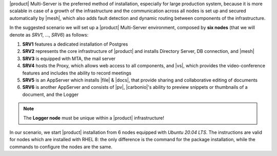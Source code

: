 .. SPDX-FileCopyrightText: 2022 Zextras <https://www.zextras.com/>
..
.. SPDX-License-Identifier: CC-BY-NC-SA-4.0

|product| Multi-Server is the preferred method of installation,
especially for large production system, because it is more scalable in
case of a growth of the infrastructure and the communication across
all nodes is set up and secured automatically by |mesh|, which also
adds fault detection and dynamic routing between components of the
infrastructure.

In the suggested scenario we will set up a |product| Multi-Server
environment, composed by **six nodes** (that we will denote as *SRV1*,
..., *SRV6*) as follows:

#. **SRV1** features a dedicated installation of Postgres
#. **SRV2** represents the core infrastructure of |product| and
   installs Directory Server, DB connection, and |mesh|
#. **SRV3** is equipped with MTA, the mail server
#. **SRV4** hosts the Proxy, which allows web access to all
   components, and |vs|, which provides the video-conference features
   and includes the ability to record meetings
#. **SRV5** is an AppServer which installs |file| & |docs|, that
   provide sharing and collaborative editing of documents
#. **SRV6** is another AppServer and consists of |pv|, |carbonio|\'s
   ability to preview snippets or thumbnails of a document, and the Logger

.. note:: The **Logger node** must be unique within a |product|
   infrastructure!

In our scenario, we start |product| installation from 6 nodes equipped
with *Ubuntu 20.04 LTS*. The instructions are valid for nodes which
are installed with RHEL 8: the only difference is the command for the
package installation, while the commands to configure the nodes are
the same.

